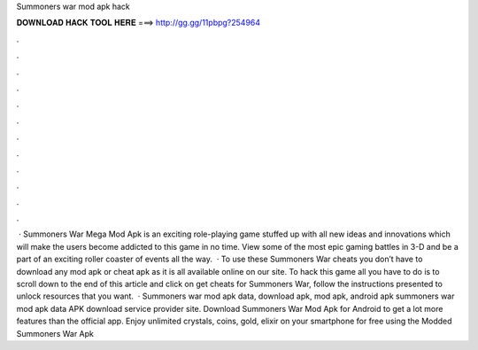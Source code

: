 Summoners war mod apk hack

𝐃𝐎𝐖𝐍𝐋𝐎𝐀𝐃 𝐇𝐀𝐂𝐊 𝐓𝐎𝐎𝐋 𝐇𝐄𝐑𝐄 ===> http://gg.gg/11pbpg?254964

.

.

.

.

.

.

.

.

.

.

.

.

 · Summoners War Mega Mod Apk is an exciting role-playing game stuffed up with all new ideas and innovations which will make the users become addicted to this game in no time. View some of the most epic gaming battles in 3-D and be a part of an exciting roller coaster of events all the way.  · To use these Summoners War cheats you don’t have to download any mod apk or cheat apk as it is all available online on our site. To hack this game all you have to do is to scroll down to the end of this article and click on get cheats for Summoners War, follow the instructions presented to unlock resources that you want.  · Summoners war mod apk data, download apk, mod apk, android apk summoners war mod apk data APK download service provider site. Download Summoners War Mod Apk for Android to get a lot more features than the official app. Enjoy unlimited crystals, coins, gold, elixir on your smartphone for free using the Modded Summoners War Apk 